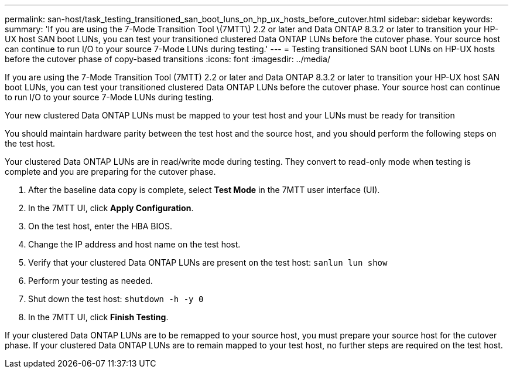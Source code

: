 ---
permalink: san-host/task_testing_transitioned_san_boot_luns_on_hp_ux_hosts_before_cutover.html
sidebar: sidebar
keywords: 
summary: 'If you are using the 7-Mode Transition Tool \(7MTT\) 2.2 or later and Data ONTAP 8.3.2 or later to transition your HP-UX host SAN boot LUNs, you can test your transitioned clustered Data ONTAP LUNs before the cutover phase. Your source host can continue to run I/O to your source 7-Mode LUNs during testing.'
---
= Testing transitioned SAN boot LUNs on HP-UX hosts before the cutover phase of copy-based transitions
:icons: font
:imagesdir: ../media/

[.lead]
If you are using the 7-Mode Transition Tool (7MTT) 2.2 or later and Data ONTAP 8.3.2 or later to transition your HP-UX host SAN boot LUNs, you can test your transitioned clustered Data ONTAP LUNs before the cutover phase. Your source host can continue to run I/O to your source 7-Mode LUNs during testing.

Your new clustered Data ONTAP LUNs must be mapped to your test host and your LUNs must be ready for transition

You should maintain hardware parity between the test host and the source host, and you should perform the following steps on the test host.

Your clustered Data ONTAP LUNs are in read/write mode during testing. They convert to read-only mode when testing is complete and you are preparing for the cutover phase.

. After the baseline data copy is complete, select *Test Mode* in the 7MTT user interface (UI).
. In the 7MTT UI, click *Apply Configuration*.
. On the test host, enter the HBA BIOS.
. Change the IP address and host name on the test host.
. Verify that your clustered Data ONTAP LUNs are present on the test host: `sanlun lun show`
. Perform your testing as needed.
. Shut down the test host: `shutdown -h -y 0`
. In the 7MTT UI, click *Finish Testing*.

If your clustered Data ONTAP LUNs are to be remapped to your source host, you must prepare your source host for the cutover phase. If your clustered Data ONTAP LUNs are to remain mapped to your test host, no further steps are required on the test host.
